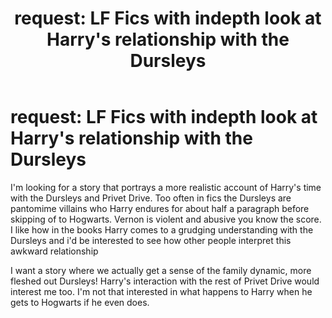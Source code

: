 #+TITLE: request: LF Fics with indepth look at Harry's relationship with the Dursleys

* request: LF Fics with indepth look at Harry's relationship with the Dursleys
:PROPERTIES:
:Author: ghostyfish
:Score: 7
:DateUnix: 1500488678.0
:DateShort: 2017-Jul-19
:FlairText: Request
:END:
I'm looking for a story that portrays a more realistic account of Harry's time with the Dursleys and Privet Drive. Too often in fics the Dursleys are pantomime villains who Harry endures for about half a paragraph before skipping of to Hogwarts. Vernon is violent and abusive you know the score. I like how in the books Harry comes to a grudging understanding with the Dursleys and i'd be interested to see how other people interpret this awkward relationship

I want a story where we actually get a sense of the family dynamic, more fleshed out Dursleys! Harry's interaction with the rest of Privet Drive would interest me too. I'm not that interested in what happens to Harry when he gets to Hogwarts if he even does.

